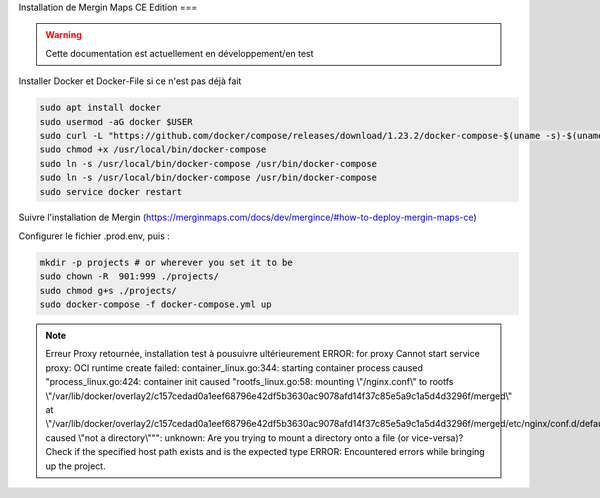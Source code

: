 Installation de Mergin Maps CE Edition
===

.. warning::

   Cette documentation est actuellement en développement/en test
   
Installer Docker et Docker-File si ce n'est pas déjà fait

.. code-block:: console

    sudo apt install docker
    sudo usermod -aG docker $USER
    sudo curl -L "https://github.com/docker/compose/releases/download/1.23.2/docker-compose-$(uname -s)-$(uname -m)" -o /usr/local/bin/docker-compose
    sudo chmod +x /usr/local/bin/docker-compose
    sudo ln -s /usr/local/bin/docker-compose /usr/bin/docker-compose
    sudo ln -s /usr/local/bin/docker-compose /usr/bin/docker-compose
    sudo service docker restart
    
Suivre l'installation de Mergin (https://merginmaps.com/docs/dev/mergince/#how-to-deploy-mergin-maps-ce)

Configurer le fichier .prod.env, puis :

.. code-block:: console

    mkdir -p projects # or wherever you set it to be
    sudo chown -R  901:999 ./projects/
    sudo chmod g+s ./projects/
    sudo docker-compose -f docker-compose.yml up
    
.. note::

   Erreur Proxy retournée, installation test à pousuivre ultérieurement
   ERROR: for proxy  Cannot start service proxy: OCI runtime create failed: container_linux.go:344: starting container process caused "process_linux.go:424: container init caused \"rootfs_linux.go:58: mounting \\\"/nginx.conf\\\" to rootfs \\\"/var/lib/docker/overlay2/c157cedad0a1eef68796e42df5b3630ac9078afd14f37c85e5a9c1a5d4d3296f/merged\\\" at \\\"/var/lib/docker/overlay2/c157cedad0a1eef68796e42df5b3630ac9078afd14f37c85e5a9c1a5d4d3296f/merged/etc/nginx/conf.d/default.conf\\\" caused \\\"not a directory\\\"\"": unknown: Are you trying to mount a directory onto a file (or vice-versa)? Check if the specified host path exists and is the expected type
   ERROR: Encountered errors while bringing up the project.  

